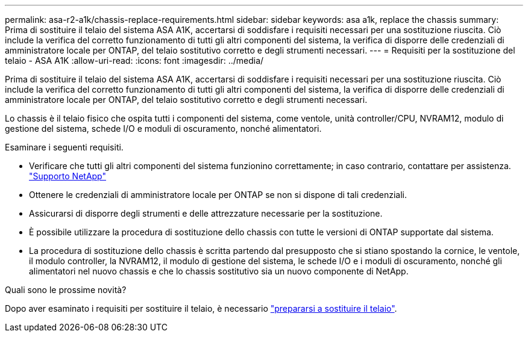 ---
permalink: asa-r2-a1k/chassis-replace-requirements.html 
sidebar: sidebar 
keywords: asa a1k, replace the chassis 
summary: Prima di sostituire il telaio del sistema ASA A1K, accertarsi di soddisfare i requisiti necessari per una sostituzione riuscita.  Ciò include la verifica del corretto funzionamento di tutti gli altri componenti del sistema, la verifica di disporre delle credenziali di amministratore locale per ONTAP, del telaio sostitutivo corretto e degli strumenti necessari. 
---
= Requisiti per la sostituzione del telaio - ASA A1K
:allow-uri-read: 
:icons: font
:imagesdir: ../media/


[role="lead"]
Prima di sostituire il telaio del sistema ASA A1K, accertarsi di soddisfare i requisiti necessari per una sostituzione riuscita.  Ciò include la verifica del corretto funzionamento di tutti gli altri componenti del sistema, la verifica di disporre delle credenziali di amministratore locale per ONTAP, del telaio sostitutivo corretto e degli strumenti necessari.

Lo chassis è il telaio fisico che ospita tutti i componenti del sistema, come ventole, unità controller/CPU, NVRAM12, modulo di gestione del sistema, schede I/O e moduli di oscuramento, nonché alimentatori.

Esaminare i seguenti requisiti.

* Verificare che tutti gli altri componenti del sistema funzionino correttamente; in caso contrario, contattare per assistenza. http://mysupport.netapp.com/["Supporto NetApp"^]
* Ottenere le credenziali di amministratore locale per ONTAP se non si dispone di tali credenziali.
* Assicurarsi di disporre degli strumenti e delle attrezzature necessarie per la sostituzione.
* È possibile utilizzare la procedura di sostituzione dello chassis con tutte le versioni di ONTAP supportate dal sistema.
* La procedura di sostituzione dello chassis è scritta partendo dal presupposto che si stiano spostando la cornice, le ventole, il modulo controller, la NVRAM12, il modulo di gestione del sistema, le schede I/O e i moduli di oscuramento, nonché gli alimentatori nel nuovo chassis e che lo chassis sostitutivo sia un nuovo componente di NetApp.


.Quali sono le prossime novità?
Dopo aver esaminato i requisiti per sostituire il telaio, è necessario link:chassis-replace-prepare.html["prepararsi a sostituire il telaio"].
